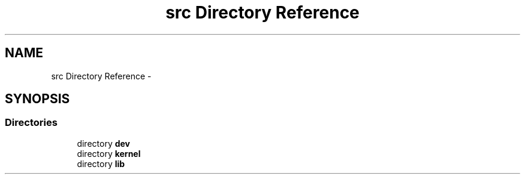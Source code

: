 .TH "src Directory Reference" 3 "Thu Dec 29 2016" "Version 0.9" "CARIBOU RTOS" \" -*- nroff -*-
.ad l
.nh
.SH NAME
src Directory Reference \- 
.SH SYNOPSIS
.br
.PP
.SS "Directories"

.in +1c
.ti -1c
.RI "directory \fBdev\fP"
.br
.ti -1c
.RI "directory \fBkernel\fP"
.br
.ti -1c
.RI "directory \fBlib\fP"
.br
.in -1c
